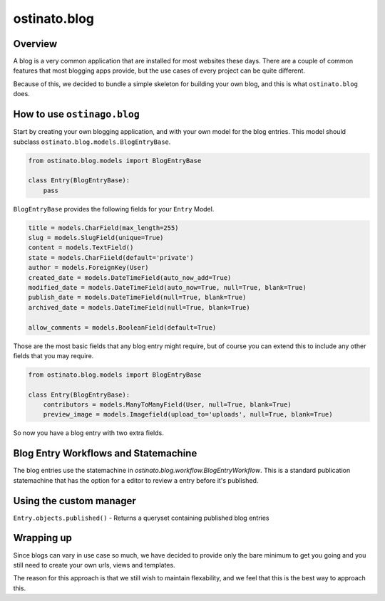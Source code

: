 ostinato.blog
=============

Overview
--------

A blog is a very common application that are installed for most websites
these days. There are a couple of common features that most blogging apps
provide, but the use cases of every project can be quite different.

Because of this, we decided to bundle a simple skeleton for building your
own blog, and this is what ``ostinato.blog`` does.


How to use ``ostinago.blog``
----------------------------

Start by creating your own blogging application, and with your
own model for the blog entries. This model should subclass
``ostinato.blog.models.BlogEntryBase``.


.. code-block:: python

    from ostinato.blog.models import BlogEntryBase

    class Entry(BlogEntryBase):
        pass


``BlogEntryBase`` provides the following fields for your ``Entry`` Model.


.. code-block:: python

    title = models.CharField(max_length=255)
    slug = models.SlugField(unique=True)
    content = models.TextField()
    state = models.CharFiield(default='private')
    author = models.ForeignKey(User)
    created_date = models.DateTimeField(auto_now_add=True)
    modified_date = models.DateTimeField(auto_now=True, null=True, blank=True)
    publish_date = models.DateTimeField(null=True, blank=True)
    archived_date = models.DateTimeField(null=True, blank=True)

    allow_comments = models.BooleanField(default=True)


Those are the most basic fields that any blog entry might require, but of course
you can extend this to include any other fields that you may require.


.. code-block:: python

    from ostinato.blog.models import BlogEntryBase

    class Entry(BlogEntryBase):
        contributors = models.ManyToManyField(User, null=True, blank=True)
        preview_image = models.Imagefield(upload_to='uploads', null=True, blank=True)


So now you have a blog entry with two extra fields.


Blog Entry Workflows and Statemachine
-------------------------------------

The blog entries use the statemachine in
`ostinato.blog.workflow.BlogEntryWorkflow`. This is a standard publication
statemachine that has the option for a editor to review a entry before it's
published.


Using the custom manager
------------------------

``Entry.objects.published()`` - Returns a queryset containing published blog
entries


Wrapping up
-----------

Since blogs can vary in use case so much, we have decided to provide only
the bare minimum to get you going and you still need to create your own urls,
views and templates.

The reason for this approach is that we still wish to maintain flexability,
and we feel that this is the best way to approach this.
